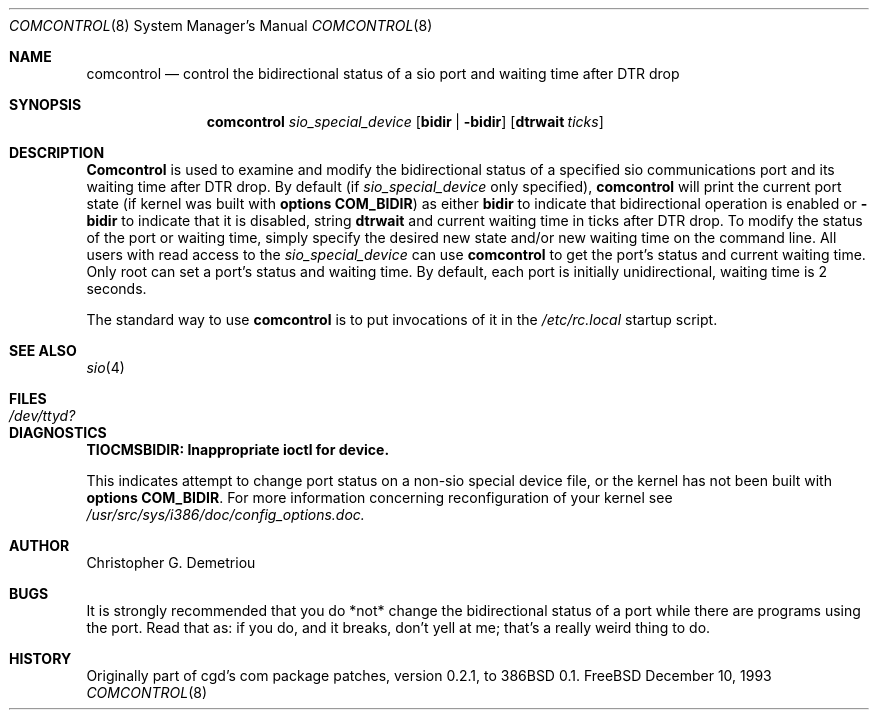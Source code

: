 .Dd December 10, 1993
.Dt COMCONTROL 8
.Os FreeBSD
.Sh NAME
.Nm comcontrol
.Nd "control the bidirectional status of a sio port and waiting time after DTR drop"
.Sh SYNOPSIS
.Nm comcontrol
.Ar sio_special_device
.Op Cm bidir | Fl bidir
.Op Cm dtrwait Ar ticks
.Sh DESCRIPTION
.Nm Comcontrol
is used to examine and modify the bidirectional status
of a specified
sio communications port
and its waiting time after DTR drop.
By default (if
.Ar sio_special_device
only specified),
.Nm comcontrol
will print the current port state
(if kernel was built with
.Cm options COM_BIDIR )
as either
.Cm bidir
to indicate that bidirectional operation is enabled or
.Fl bidir
to indicate that it is disabled, string
.Cm dtrwait
and current waiting time in ticks
after DTR drop.
To modify the status of the port or waiting time, simply
specify the desired new state
and/or new waiting time
on the command line.  All users with
read access to the
.Ar sio_special_device
can use
.Nm comcontrol
to get the port's status and current waiting time.
Only root can set a port's status and waiting time.
By default, each port is initially unidirectional, waiting time is
2 seconds.
.Pp
The standard way to use
.Nm comcontrol
is to put invocations of it in the
.Ar /etc/rc.local
startup script.
.Sh SEE ALSO
.Xr sio 4
.Sh FILES
.Bl -tag -width Pa
.It Pa /dev/ttyd?
.Sh DIAGNOSTICS
.Cm TIOCMSBIDIR: Inappropriate ioctl for device.
.Pp
This indicates attempt to change port status on
a non-sio special device file,
or the kernel has not been built with
.Cm options COM_BIDIR .
For more information concerning reconfiguration
of your kernel see
.Ar /usr/src/sys/i386/doc/config_options.doc.
.Sh AUTHOR
Christopher G. Demetriou
.Sh BUGS
It is strongly recommended that you do *not*
change the bidirectional status of a port while there are programs
using the port.  Read that as: if you do, and it breaks, don't yell
at me; that's a really weird thing to do.
.Sh HISTORY
Originally part of cgd's com package patches, version 0.2.1, to 386BSD 0.1.
